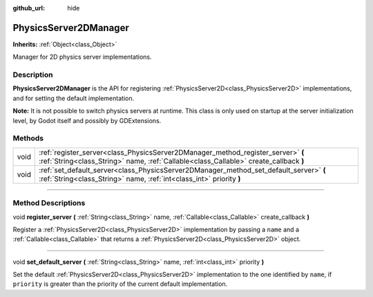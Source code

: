 :github_url: hide

.. DO NOT EDIT THIS FILE!!!
.. Generated automatically from Godot engine sources.
.. Generator: https://github.com/godotengine/godot/tree/4.0/doc/tools/make_rst.py.
.. XML source: https://github.com/godotengine/godot/tree/4.0/doc/classes/PhysicsServer2DManager.xml.

.. _class_PhysicsServer2DManager:

PhysicsServer2DManager
======================

**Inherits:** :ref:`Object<class_Object>`

Manager for 2D physics server implementations.

.. rst-class:: classref-introduction-group

Description
-----------

**PhysicsServer2DManager** is the API for registering :ref:`PhysicsServer2D<class_PhysicsServer2D>` implementations, and for setting the default implementation.

\ **Note:** It is not possible to switch physics servers at runtime. This class is only used on startup at the server initialization level, by Godot itself and possibly by GDExtensions.

.. rst-class:: classref-reftable-group

Methods
-------

.. table::
   :widths: auto

   +------+---------------------------------------------------------------------------------------------------------------------------------------------------------------------------+
   | void | :ref:`register_server<class_PhysicsServer2DManager_method_register_server>` **(** :ref:`String<class_String>` name, :ref:`Callable<class_Callable>` create_callback **)** |
   +------+---------------------------------------------------------------------------------------------------------------------------------------------------------------------------+
   | void | :ref:`set_default_server<class_PhysicsServer2DManager_method_set_default_server>` **(** :ref:`String<class_String>` name, :ref:`int<class_int>` priority **)**            |
   +------+---------------------------------------------------------------------------------------------------------------------------------------------------------------------------+

.. rst-class:: classref-section-separator

----

.. rst-class:: classref-descriptions-group

Method Descriptions
-------------------

.. _class_PhysicsServer2DManager_method_register_server:

.. rst-class:: classref-method

void **register_server** **(** :ref:`String<class_String>` name, :ref:`Callable<class_Callable>` create_callback **)**

Register a :ref:`PhysicsServer2D<class_PhysicsServer2D>` implementation by passing a ``name`` and a :ref:`Callable<class_Callable>` that returns a :ref:`PhysicsServer2D<class_PhysicsServer2D>` object.

.. rst-class:: classref-item-separator

----

.. _class_PhysicsServer2DManager_method_set_default_server:

.. rst-class:: classref-method

void **set_default_server** **(** :ref:`String<class_String>` name, :ref:`int<class_int>` priority **)**

Set the default :ref:`PhysicsServer2D<class_PhysicsServer2D>` implementation to the one identified by ``name``, if ``priority`` is greater than the priority of the current default implementation.

.. |virtual| replace:: :abbr:`virtual (This method should typically be overridden by the user to have any effect.)`
.. |const| replace:: :abbr:`const (This method has no side effects. It doesn't modify any of the instance's member variables.)`
.. |vararg| replace:: :abbr:`vararg (This method accepts any number of arguments after the ones described here.)`
.. |constructor| replace:: :abbr:`constructor (This method is used to construct a type.)`
.. |static| replace:: :abbr:`static (This method doesn't need an instance to be called, so it can be called directly using the class name.)`
.. |operator| replace:: :abbr:`operator (This method describes a valid operator to use with this type as left-hand operand.)`

